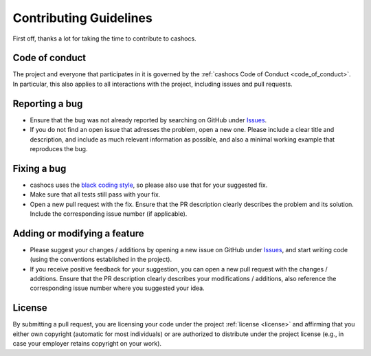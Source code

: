 Contributing Guidelines
=======================

First off, thanks a lot for taking the time to contribute to cashocs.

Code of conduct
---------------

The project and everyone that participates in it is governed by the :ref:`cashocs
Code of Conduct <code_of_conduct>`. In particular, this also applies to all
interactions with the project, including issues and pull requests.



Reporting a bug
---------------

- Ensure that the bug was not already reported by searching on GitHub under
  `Issues <https://github.com/sblauth/cashocs/issues>`_.

- If you do not find an open issue that adresses the problem, open a new one.
  Please include a clear title and description, and include as much relevant
  information as possible, and also a minimal working example that reproduces
  the bug.



Fixing a bug
------------

- cashocs uses the `black coding style <https://github.com/psf/black>`_, so please also use that for your suggested fix.

- Make sure that all tests still pass with your fix.

- Open a new pull request with the fix. Ensure that the PR description clearly
  describes the problem and its solution. Include the corresponding issue number (if applicable).



Adding or modifying a feature
-----------------------------

- Please suggest your changes / additions by opening a new issue on GitHub under
  `Issues <https://github.com/sblauth/cashocs/issues>`_, and start writing code (using the conventions
  established in the project).

- If you receive positive feedback for your suggestion, you can open a new pull
  request with the changes / additions. Ensure that the PR description clearly
  describes your modifications / additions, also reference the corresponding
  issue number where you suggested your idea.


License
-------

By submitting a pull request, you are licensing your code under the project
:ref:`license <license>` and affirming that you either own copyright (automatic
for most individuals) or are authorized to distribute under the project license
(e.g., in case your employer retains copyright on your work).
